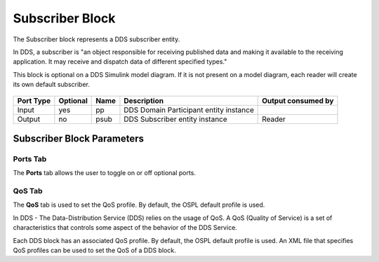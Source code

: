 .. _`Subscriber Block`:



################
Subscriber Block
################

The Subscriber block represents a DDS subscriber entity.

In DDS, a subscriber is "an object responsible for receiving published data and making it available to the receiving application.  It may receive and dispatch data of different specified types."

This block is optional on a DDS Simulink model diagram.    If it is not present on a model diagram, each reader will create its own default subscriber.


.. figure:: images/subscriber_block.png 
        :alt: DDS Subscriber Block


=========== ========= ======= =========================== ====================
  Port Type  Optional Name    Description                 Output consumed by
=========== ========= ======= =========================== ====================
Input       yes       pp      DDS Domain Participant      
                              entity instance       
Output      no        psub    DDS Subscriber entity       Reader
                              instance      
=========== ========= ======= =========================== ====================


Subscriber Block Parameters
***************************

.. figure:: images/subscriber_block_parameters.png 
        :alt: Subscriber Block Parameters

Ports Tab
=========
The **Ports** tab allows the user to toggle on or off optional ports.

QoS Tab
=======
The **QoS** tab is used to set the QoS profile.   By default, the OSPL default profile is used.

In DDS - The Data-Distribution Service (DDS) relies on the usage of QoS.  A QoS (Quality of Service) is a set of characteristics that controls some aspect of the behavior of the DDS Service.

Each DDS block has an associated QoS profile.   By default, the OSPL default profile is used.  An XML file that specifies QoS profiles can be used to set the QoS of a DDS block.

